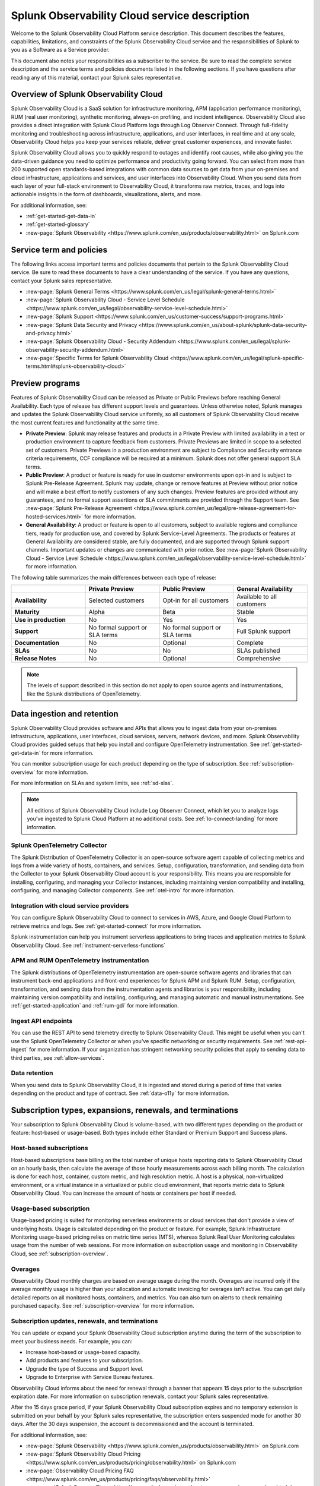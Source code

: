 .. Do not edit this file. Follow the instructions in go/o11y-sd

.. _o11y-service-description:

******************************************************
Splunk Observability Cloud service description
******************************************************

.. meta::
    :description: Features, capabilities, limitations, and constraints of Splunk Observability Cloud, as well as Splunk's responsibilities as Software as a Service provider.

Welcome to the Splunk Observability Cloud Platform service description. This document describes the features, capabilities, limitations, and constraints of the Splunk Observability Cloud service and the responsibilities of Splunk to you as a Software as a Service provider. 

This document also notes your responsibilities as a subscriber to the service. Be sure to read the complete service description and the service terms and policies documents listed in the following sections. If you have questions after reading any of this material, contact your Splunk sales representative.

.. _sd-overview:

Overview of Splunk Observability Cloud
===========================================================

Splunk Observability Cloud is a SaaS solution for infrastructure monitoring, APM (application performance monitoring), RUM (real user monitoring), synthetic monitoring, always-on profiling, and incident intelligence. Observability Cloud also provides a direct integration with Splunk Cloud Platform logs through Log Observer Connect. Through full-fidelity monitoring and troubleshooting across infrastructure, applications, and user interfaces, in real time and at any scale, Observability Cloud helps you keep your services reliable, deliver great customer experiences, and innovate faster.

Splunk Observability Cloud allows you to quickly respond to outages and identify root causes, while also giving you the data-driven guidance you need to optimize performance and productivity going forward. You can select from more than 200 supported open standards-based integrations with common data sources to get data from your on-premises and cloud infrastructure, applications and services, and user interfaces into Observability Cloud. When you send data from each layer of your full-stack environment to Observability Cloud, it transforms raw metrics, traces, and logs into actionable insights in the form of dashboards, visualizations, alerts, and more.

For additional information, see:

- :ref:`get-started-get-data-in`
- :ref:`get-started-glossary`
- :new-page:`Splunk Observability <https://www.splunk.com/en_us/products/observability.html>` on Splunk.com

.. _sd-terms-policies:

Service term and policies
===========================================================

The following links access important terms and policies documents that pertain to the Splunk Observability Cloud service. Be sure to read these documents to have a clear understanding of the service. If you have any questions, contact your Splunk sales representative.

- :new-page:`Splunk General Terms <https://www.splunk.com/en_us/legal/splunk-general-terms.html>`
- :new-page:`Splunk Observability Cloud - Service Level Schedule <https://www.splunk.com/en_us/legal/observability-service-level-schedule.html>`
- :new-page:`Splunk Support <https://www.splunk.com/en_us/customer-success/support-programs.html>`
- :new-page:`Splunk Data Security and Privacy <https://www.splunk.com/en_us/about-splunk/splunk-data-security-and-privacy.html>`
- :new-page:`Splunk Observability Cloud - Security Addendum <https://www.splunk.com/en_us/legal/splunk-observability-security-addendum.html>`
- :new-page:`Specific Terms for Splunk Observability Cloud <https://www.splunk.com/en_us/legal/splunk-specific-terms.html#splunk-observability-cloud>`

.. _sd-previews:

Preview programs
===========================================================

Features of Splunk Observability Cloud can be released as Private or Public Previews before reaching General Availability. Each type of release has different support levels and guarantees. Unless otherwise noted, Splunk manages and updates the Splunk Observability Cloud service uniformly, so all customers of Splunk Observability Cloud receive the most current features and functionality at the same time.

- :strong:`Private Preview`: Splunk may release features and products in a Private Preview with limited availability in a test or production environment to capture feedback from customers. Private Previews are limited in scope to a selected set of customers. Private Previews in a production environment are subject to Compliance and Security entrance criteria requirements, CCF compliance will be required at a minimum. Splunk does not offer general support SLA terms.

- :strong:`Public Preview`: A product or feature is ready for use in customer environments upon opt-in and is subject to Splunk Pre-Release Agreement. Splunk may update, change or remove features at Preview without prior notice and will make a best effort to notify customers of any such changes. Preview features are provided without any guarantees, and no formal support assertions or SLA commitments are provided through the Support team. See :new-page:`Splunk Pre-Release Agreement <https://www.splunk.com/en_us/legal/pre-release-agreement-for-hosted-services.html>` for more information.

- :strong:`General Availability`: A product or feature is open to all customers, subject to available regions and compliance tiers, ready for production use, and covered by Splunk Service-Level Agreements. The products or features at General Availability are considered stable, are fully documented, and are supported through Splunk support channels. Important updates or changes are communicated with prior notice. See :new-page:`Splunk Observability Cloud - Service Level Schedule <https://www.splunk.com/en_us/legal/observability-service-level-schedule.html>` for more information.

The following table summarizes the main differences between each type of release:

.. list-table::
   :header-rows: 1
   :widths: 25 25 25 25
   :width: 100%

   * - 
     - :strong:`Private Preview`
     - :strong:`Public Preview`
     - :strong:`General Availability`
   * - :strong:`Availability`
     - Selected customers
     - Opt-in for all customers
     - Available to all customers
   * - :strong:`Maturity`
     - Alpha
     - Beta
     - Stable
   * - :strong:`Use in production`
     - No
     - Yes
     - Yes
   * - :strong:`Support`
     - No formal support or SLA terms
     - No formal support or SLA terms
     - Full Splunk support
   * - :strong:`Documentation`
     - No
     - Optional
     - Complete
   * - :strong:`SLAs`
     - No
     - No
     - SLAs published
   * - :strong:`Release Notes`
     - No
     - Optional
     - Comprehensive

.. note:: 
    The levels of support described in this section do not apply to open source agents and instrumentations, like the Splunk distributions of OpenTelemetry.

.. _sd-data:

Data ingestion and retention
===========================================================

Splunk Observability Cloud provides software and APIs that allows you to ingest data from your on-premises infrastructure, applications, user interfaces, cloud services, servers, network devices, and more. Splunk Observability Cloud provides guided setups that help you install and configure OpenTelemetry instrumentation. See :ref:`get-started-get-data-in` for more information.

You can monitor subscription usage for each product depending on the type of subscription. See :ref:`subscription-overview` for more information. 

For more information on SLAs and system limits, see :ref:`sd-slas`.

.. note:: 
   All editions of Splunk Observability Cloud include Log Observer Connect, which let you to analyze logs you've ingested to Splunk Cloud Platform at no additional costs. See :ref:`lo-connect-landing` for more information.

Splunk OpenTelemetry Collector
-----------------------------------------------------------

The Splunk Distribution of OpenTelemetry Collector is an open-source software agent capable of collecting metrics and logs from a wide variety of hosts, containers, and services. Setup, configuration, transformation, and sending data from the Collector to your Splunk Observability Cloud account is your responsibility. This means you are responsible for installing, configuring, and managing your Collector instances, including maintaining version compatibility and installing, configuring, and managing Collector components. See :ref:`otel-intro` for more information.

Integration with cloud service providers
------------------------------------------------------------

You can configure Splunk Observability Cloud to connect to services in AWS, Azure, and Google Cloud Platform to retrieve metrics and logs. See :ref:`get-started-connect` for more information. 

Splunk instrumentation can help you instrument serverless applications to bring traces and application metrics to Splunk Observability Cloud. See :ref:`instrument-serverless-functions` 

APM and RUM OpenTelemetry instrumentation
-----------------------------------------------------------

The Splunk distributions of OpenTelemetry instrumentation are open-source software agents and libraries that can instrument back-end applications and front-end experiences for Splunk APM and Splunk RUM. Setup, configuration, transformation, and sending data from the instrumentation agents and librarios is your responsibility, including maintaining version compatibility and installing, configuring, and managing automatic and manual instrumentations. See :ref:`get-started-application` and :ref:`rum-gdi` for more information.

Ingest API endpoints
-------------------------------------------------------------

You can use the REST API to send telemetry directly to Splunk Observability Cloud. This might be useful when you can't use the Splunk OpenTelemetry Collector or when you've specific networking or security requirements. See :ref:`rest-api-ingest` for more information. If your organization has stringent networking security policies that apply to sending data to third parties, see :ref:`allow-services`.

Data retention
-------------------------------------------------------------

When you send data to Splunk Observability Cloud, it is ingested and stored during a period of time that varies depending on the product and type of contract. See :ref:`data-o11y` for more information.


.. _sd-subscriptions:

Subscription types, expansions, renewals, and terminations
===========================================================

Your subscription to Splunk Observability Cloud is volume-based, with two different types depending on the product or feature: host-based or usage-based. Both types include either Standard or Premium Support and Success plans.

Host-based subscriptions
------------------------------------------------------------

Host-based subscriptions base billing on the total number of unique hosts reporting data to Splunk Observability Cloud on an hourly basis, then calculate the average of those hourly measurements across each billing month. The calculation is done for each host, container, custom metric, and high resolution metric. A host is a physical, non-virtualized environment, or a virtual instance in a virtualized or public cloud environment, that reports metric data to Splunk Observability Cloud. You can increase the amount of hosts or containers per host if needed.

Usage-based subscription
---------------------------------------------

Usage-based pricing is suited for monitoring serverless environments or cloud services that don't provide a view of underlying hosts. Usage is calculated depending on the product or feature. For example, Splunk Infrastructure Monitoring usage-based pricing relies on metric time series (MTS), whereas Splunk Real User Monitoring calculates usage from the number of web sessions. For more information on subscription usage and monitoring in Observability Cloud, see :ref:`subscription-overview`.

Overages
----------------------------------------------

Observability Cloud monthly charges are based on average usage during the month. Overages are incurred only if the average monthly usage is higher than your allocation and automatic invoicing for overages isn't active. You can get daily detailed reports on all monitored hosts, containers, and metrics. You can also turn on alerts to check remaining purchased capacity. See :ref:`subscription-overview` for more information.


.. _sd-subscription:

Subscription updates, renewals, and terminations
---------------------------------------------------

You can update or expand your Splunk Observability Cloud subscription anytime during the term of the subscription to meet your business needs. For example, you can:

- Increase host-based or usage-based capacity.
- Add products and features to your subscription.
- Upgrade the type of Success and Support level.
- Upgrade to Enterprise with Service Bureau features.

Observability Cloud informs about the need for renewal through a banner that appears 15 days prior to the subscription expiration date. For more information on subscription renewals, contact your Splunk sales representative.

After the 15 days grace period, if your Splunk Observability Cloud subscription expires and no temporary extension is submitted on your behalf by your Splunk sales representative, the subscription enters suspended mode for another 30 days. After the 30 days suspension, the account is decommissioned and the account is terminated.

For additional information, see:

- :new-page:`Splunk Observability <https://www.splunk.com/en_us/products/observability.html>` on Splunk.com
- :new-page:`Splunk Observability Cloud Pricing <https://www.splunk.com/en_us/products/pricing/observability.html>` on Splunk.com
- :new-page:`Observability Cloud Pricing FAQ <https://www.splunk.com/en_us/products/pricing/faqs/observability.html>`
- :new-page:`Splunk Success Plans <https://www.splunk.com/en_us/customer-success/success-plans.html>` on Splunk.com

.. _sd-regions:

Available regions or realms
===========================================================

Splunk Observability Cloud is available in the following global regions. Each Cloud provider region is mapped to an Observability Cloud realm, which determines access URLs and endpoints.

.. list-table::
   :header-rows: 1
   :widths: 33 33 33  
   :width: 100%

   * - :strong:`Observability Cloud realm`
     - :strong:`Cloud provider and region`
     - :strong:`Product Availability`
   * - us0
     - AWS (us-east-1)
     - Synthetics not currently available
   * - us1
     - AWS (us-west-2)
     - All products available
   * - us2
     - GCP (us-west-1)
     - Synthetics not currently available
   * - eu0
     - AWS (eu-west-1)
     - Available to all customers
   * - jp0
     - AWS (ap-northeast-1)
     - RUM and Synthetics not currently available
   * - au0
     - AWS (ap-southeast-2)
     - Synthetics not currently available

For additional information, see:

- :ref:`Note about realms<about-realms>`
- :new-page:`Observability for Google Cloud Environments <https://www.splunk.com/en_us/observability/observability-for-google-cloud-environments.html>`

.. _sd-compliance:

Compliance and certifications
===========================================================

Splunk has attained a number of compliance attestations and certifications from industry-leading auditors as part of our commitment to adhere to industry standards worldwide and part of our efforts to safeguard customer data. The following compliance attestations/certifications are available:

- :strong:`SOC 2 Type II`: Splunk Observability Cloud has an annual SOC 2 Type 2 audit report issued. The SOC 2 audit assesses an organization's security, availability, process integrity, and confidentiality processes to provide assurance about the systems that a company uses to protect customers' data. If you require the SOC 2 Type 2 attestation to review, contact your Splunk sales representative to request it.

- :strong:`Health Insurance Portability and Accountability Act (HIPAA)`: Splunk Observability Cloud is compliant with the HIPAA Security Rule and HITECH Breach Notification Requirements. These regulations establish a standard for the security of any entity that accesses, processes, transmits, or stores electronic protected health information (ePHI).

For information regarding the availability of service components between the AWS and Google Cloud regions, see :ref:`sd-regions`.

.. _sd-security:

Security
===========================================================

The security and privacy of your data is key to you and your organization, and Splunk makes this a top priority. Splunk Observability Cloud is designed and delivered using key security controls described in the following sections.

Data encryption
-----------------------------------------------------------

All data in transit to and from Splunk Observability Cloud is TLS 1.2+ encrypted. Observability Cloud uses AES 256-bit encryption by default. Encryption key management processes are in place to help ensure the secure generation, storage, distribution and destruction of encryption keys.

Data handling
-----------------------------------------------------------

Your data is stored securely in an Observability Cloud realm that corresponds to a cloud service provider's region. See :ref:`sd-regions` for more information on regions and realms. 

Splunk retains Customer Content stored in its cloud computing services for at least thirty days after the expiration or termination of the subscription. See :ref:`sd-subscription` for more information.

For information on data retention, see :ref:`sd-data`.

Isolation of data and service
------------------------------------------------------------

Your data is logically isolated from other customers' data, so your performance and data integrity cannot be affected by other customers who are using Splunk Observability Cloud.

Security controls and compliance
------------------------------------------------------

Splunk has attained a number of compliance attestations and certifications from industry-leading auditors. See :ref:`sd-compliance` for information on compliance certifications.

Realm security
------------------------------------------------------------

Every realm in Splunk Observability Cloud runs in a secured environment on a stable operating system and in a network that is hardened to industry standards. Your deployment is regularly scanned for threats.

User authentication and access
------------------------------------------------------

You can configure authentication using Single-sign on (SSO) integrations implementing SAML 2.0, such as Ping, Okta, or AzureAD. See :ref:`sso-about` for more information.

To control what your Splunk Observability Cloud users can do, you assign them roles that have a defined set of specific capabilities. See :ref:`roles-and-capabilities` for more information.

For additional information, see:

- :new-page:`Splunk Data Privacy & Security <https://www.splunk.com/en_us/about-splunk/splunk-data-security-and-privacy.html>`
- :new-page:`Splunk Observability Cloud Security Addendum <https://www.splunk.com/en_us/legal/splunk-observability-security-addendum.html>`

.. _sd-slas:

Service level agreements
===========================================================

The :new-page:`Splunk Observability Cloud Service Level Schedule <https://www.splunk.com/en_us/legal/observability-service-level-schedule.html>` document describes the uptime SLA and exclusions. You may claim service credits in the event of SLA failures, as set forth in the current Splunk SLA schedule.

Per product system limits
-------------------------------------------

Splunk Observability Cloud service limits are described in :ref:`per-product-limits`. Service limits may vary based on your Observability Cloud subscription. Some limits depend on a combination of configuration, system load, performance, and available resources. Unless noted, the service limit is identical for all regions. Contact Splunk if your requirements are different or exceed what is recommended in :ref:`per-product-limits`.

Status page
-------------------------------------------

You can check the current status of Splunk Observability Cloud realms through the :new-page:`https://status.signalfx.com <https://status.signalfx.com>` status page. Each status page lets you subscribe to updates.


.. _sd-compatibility:

Supported versions
===========================================================

Splunk Observability Cloud works as expected when using the latest and next-to-latest official releases of the following browsers:

- Chrome
- Safari

See :ref:`supported-browsers` for more information.


.. _sd-support:

Technical support
===========================================================

All Splunk Observability Cloud subscriptions include either Standard Success Plan or Premium Success Plan. For more information regarding Splunk Cloud Platform support terms and program options, see :new-page:`https://www.splunk.com/en_us/support-and-services/support-programs.html <https://www.splunk.com/en_us/support-and-services/support-programs.html>`. You should also note the following:

- Splunk Observability Cloud is compatible with multiple options to ingest your data, so it is your responsibility to ensure the correct data collection method is configured for your data sources.
- To use multifactor authentication for your Splunk Observability Cloud user accounts, you must use a SAML 2.0 identity provider that supports multifactor authentication. It is your responsibility to ensure your Splunk Observability Cloud user accounts are properly configured for multifactor authentication.

For additional information, see :ref:`support`.


.. _sd-auth:

Users and authentication
===========================================================

You are responsible for creating and administering your users' accounts, the roles and capabilities assigned to them, the authentication method, and global password policies. To control what your Splunk Observability Cloud users can do, you assign them roles that have a defined set of specific capabilities, access to indexes, and resource use limits. You can assign roles using Observability Cloud in the browser or through the REST API. See :ref:`users-assign-roles`.

Roles give Splunk Observability Cloud users access to features and permission to perform tasks and searches. Each user account is assigned one or more roles. Each role contains a set of capabilities. Splunk Observability Cloud provides the admin role, which has the capabilities required to administer Splunk Observability Cloud. Splunk Observability Cloud does not support direct access to infrastructure, so you do not have command-line access to Observability Cloud. Any supported task that requires command-line access is performed by Splunk on your behalf. See :ref:`roles-and-capabilities`.

You can configure Splunk Observability Cloud to use SAML authentication for single sign-on (SSO). To use multifactor authentication, you must use a SAML 2.0 identity provider that supports multifactor authentication. Only SHA-256 signatures in the SAML message between your IdP and Splunk Observability Cloud are supported. You are responsible for the SAML configuration of your IdP including the use of SHA-256 signatures. See :ref:`sso-about`.
